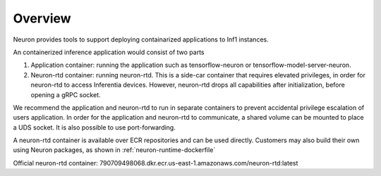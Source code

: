 .. _neuron-containers:

Overview
========

Neuron provides tools to support deploying containarized applications to
Inf1 instances.

An containerized inference application would consist of two parts

1. Application container: running the application such as
   tensorflow-neuron or tensorflow-model-server-neuron.
2. Neuron-rtd container: running neuron-rtd. This is a side-car
   container that requires elevated privileges, in order for neuron-rtd
   to access Inferentia devices. However, neuron-rtd drops all
   capabilities after initialization, before opening a gRPC socket.

We recommend the application and neuron-rtd to run in separate
containers to prevent accidental privilege escalation of users
application. In order for the application and neuron-rtd to communicate,
a shared volume can be mounted to place a UDS socket. It is also
possible to use port-forwarding.

A neuron-rtd container is available over ECR repositories and can be
used directly. Customers may also build their own using Neuron packages,
as shown in :ref:`neuron-runtime-dockerfile`

Official neuron-rtd container:
790709498068.dkr.ecr.us-east-1.amazonaws.com/neuron-rtd:latest


